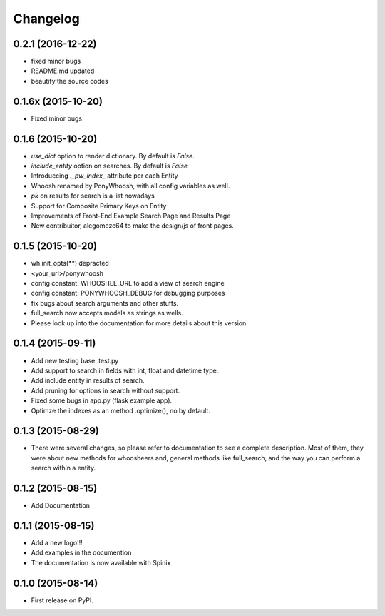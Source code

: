 
Changelog
=========

0.2.1 (2016-12-22)
-----------------------------------------
* fixed minor bugs
* README.md updated
* beautify the source codes

0.1.6x (2015-10-20)
-----------------------------------------
* Fixed minor bugs

0.1.6 (2015-10-20)
-----------------------------------------
* `use_dict` option to render dictionary. By default is `False`.
* `include_entity` option on searches. By default is `False`
* Introduccing `._pw_index_` attribute per each Entity
* Whoosh renamed by PonyWhoosh, with all config variables as well.
* `pk` on results for search is a list nowadays
* Support for Composite Primary Keys on Entity
* Improvements of Front-End Example Search Page and Results Page
* New contribuitor, alegomezc64 to make the design/js of front pages.

0.1.5 (2015-10-20)
-----------------------------------------
* wh.init_opts(**) depracted
* <your_url>/ponywhoosh
* config constant: WHOOSHEE_URL to add a view of search engine
* config constant:  PONYWHOOSH_DEBUG for debugging purposes
* fix bugs about search arguments and other stuffs.
* full_search now accepts models as strings as wells.
* Please look up into the documentation for more details about this version.



0.1.4 (2015-09-11)
-----------------------------------------
* Add new testing base: test.py
* Add support to search in fields with int, float and datetime type.
* Add include entity in results of search.
* Add pruning for options in search without support.
* Fixed some bugs in app.py (flask example app).
* Optimze the indexes as an method .optimize(), no by default.


0.1.3 (2015-08-29)
-----------------------------------------
* There were several changes, so please refer to documentation to see a complete description. Most of them, they were about new methods for whoosheers and, general methods like full_search, and the way you can perform a search within a entity.


0.1.2 (2015-08-15)
-----------------------------------------
* Add Documentation

0.1.1 (2015-08-15)
-----------------------------------------

* Add a new logo!!!
* Add examples in the documention
* The documentation is now available with Spinix

0.1.0 (2015-08-14)
-----------------------------------------

* First release on PyPI.